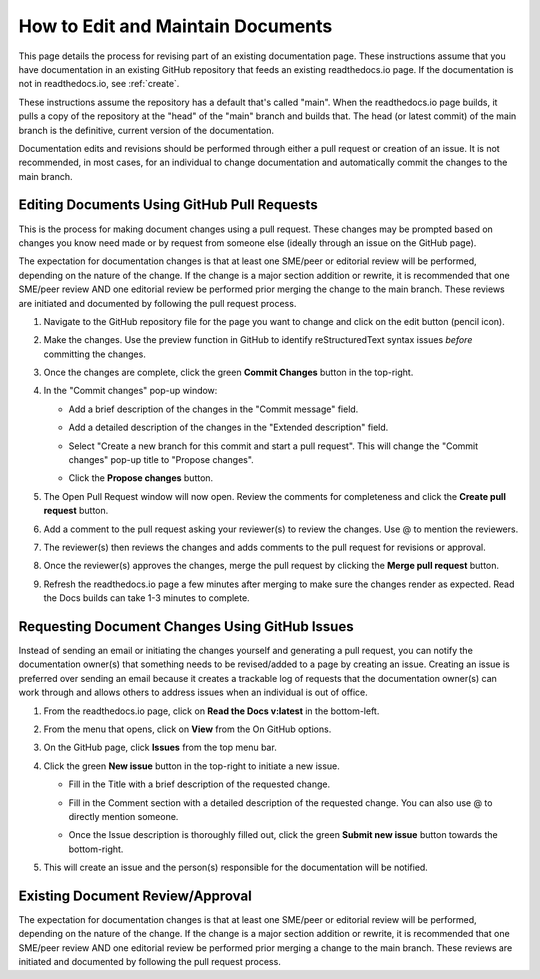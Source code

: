 .. _maintain:

How to Edit and Maintain Documents
====================================

This page details the process for revising part of an existing documentation page. These instructions assume that you have documentation in an existing GitHub repository that feeds an existing readthedocs.io page. If the documentation is not in readthedocs.io, see :ref:`create`.  

These instructions assume the repository has a default that's called "main". When the readthedocs.io page builds, it pulls a copy of the repository at the "head" of the "main" branch and builds that. The head (or latest commit) of the main branch is the definitive, current version of the documentation.

Documentation edits and revisions should be performed through either a pull request or creation of an issue. It is not recommended, in most cases, for an individual to change documentation and automatically commit the changes to the main branch.

.. _pull_request:

Editing Documents Using GitHub Pull Requests
---------------------------------------------

This is the process for making document changes using a pull request. These changes may be prompted based on changes you know need made or by request from someone else (ideally through an issue on the GitHub page).

The expectation for documentation changes is that at least one SME/peer or editorial review will be performed, depending on the nature of the change. If the change is a major section addition or rewrite, it is recommended that one SME/peer review AND one editorial review be performed prior merging the change to the main branch. These reviews are initiated and documented by following the pull request process.

1. Navigate to the GitHub repository file for the page you want to change and click on the edit button (pencil icon).
   
   .. image:: images/edit-button-marked.png
      :alt: GitHub edit button
      :width: 700

2. Make the changes. Use the preview function in GitHub to identify reStructuredText syntax issues *before* committing the changes.

   .. image:: images/preview-button.png
      :alt: GitHub preview button
      :width: 400

3. Once the changes are complete, click the green **Commit Changes** button in the top-right.

   .. image:: images/commit-button.png
      :alt: GitHub commit changes button
      :width: 400

4. In the "Commit changes" pop-up window:

   - Add a brief description of the changes in the "Commit message" field.
   - Add a detailed description of the changes in the "Extended description" field.
   - Select "Create a new branch for this commit and start a pull request". This will change the "Commit changes" pop-up title to "Propose changes".
   - Click the **Propose changes** button.

     .. image:: images/propose-changes2-marked.png
        :alt: GitHub propose changes pop-up window
        :width: 500

5. The Open Pull Request window will now open. Review the comments for completeness and click the **Create pull request** button.

   .. image:: images/create-pull2-marked.png
      :alt: GitHub open pull request window
      :width: 700

6. Add a comment to the pull request asking your reviewer(s) to review the changes. Use @ to mention the reviewers.

   .. image:: images/comment2.png
      :alt: GitHub pull request comment window
      :width: 700

7. The reviewer(s) then reviews the changes and adds comments to the pull request for revisions or approval.
8. Once the reviewer(s) approves the changes, merge the pull request by clicking the **Merge pull request** button.

   .. image:: images/merge-pull.png
      :alt: GitHub merge pull request button
      :width: 700

9. Refresh the readthedocs.io page a few minutes after merging to make sure the changes render as expected. Read the Docs builds can take 1-3 minutes to complete.

.. _issues:

Requesting Document Changes Using GitHub Issues
------------------------------------------------

Instead of sending an email or initiating the changes yourself and generating a pull request, you can notify the documentation owner(s) that something needs to be revised/added to a page by creating an issue. Creating an issue is preferred over sending an email because it creates a trackable log of requests that the documentation owner(s) can work through and allows others to address issues when an individual is out of office.

1. From the readthedocs.io page, click on **Read the Docs v:latest** in the bottom-left.

   .. image:: images/rtd-footer.png
      :alt: Read the Docs footer button
      :width: 400

2. From the menu that opens, click on **View** from the On GitHub options.

   .. image:: images/rtd-footer-open.png
      :alt: Read the Docs footer menu opened
      :width: 400

3. On the GitHub page, click **Issues** from the top menu bar.

   .. image:: images/menu-bar-issue.png
      :alt: GitHub menu bar
      :width: 700

4. Click the green **New issue** button in the top-right to initiate a new issue.

   .. image:: images/new-issue-button.png
      :alt: GitHub new issue button
      :width: 400

   - Fill in the Title with a brief description of the requested change.
   - Fill in the Comment section with a detailed description of the requested change. You can also use @ to directly mention someone.
   - Once the Issue description is thoroughly filled out, click the green **Submit new issue** button towards the bottom-right.

     .. image:: images/issue-submit.png
        :alt: GitHub issue submit window
        :width: 700

5. This will create an issue and the person(s) responsible for the documentation will be notified.

.. _edit_review:

Existing Document Review/Approval
------------------------------------------------

The expectation for documentation changes is that at least one SME/peer or editorial review will be performed, depending on the nature of the change. If the change is a major section addition or rewrite, it is recommended that one SME/peer review AND one editorial review be performed prior merging a change to the main branch. These reviews are initiated and documented by following the pull request process.
